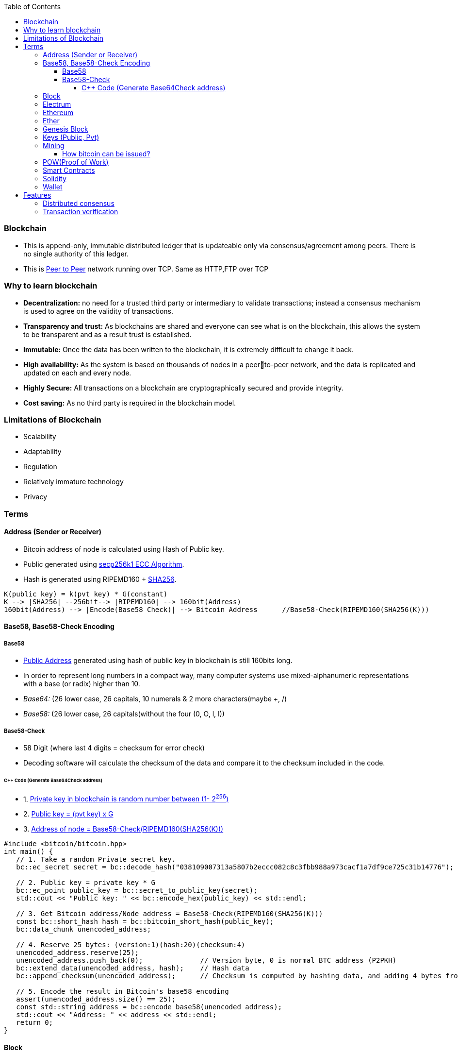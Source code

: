 :toc:
:toclevels: 5   // Set the desired depth of the table of contents

=== Blockchain
* This is append-only, immutable distributed ledger that is updateable only via consensus/agreement among peers. There is no single authority of this ledger.
* This is link:(/Networking/OSI-Layers/Layer-7/P2P_OverlayNetwork/)[Peer to Peer] network running over TCP. Same as HTTP,FTP over TCP

=== Why to learn blockchain
* *Decentralization:* no need for a trusted third party or intermediary to validate transactions; instead a consensus mechanism is used to agree on the validity of transactions.
* *Transparency and trust:* As blockchains are shared and everyone can see what is on the blockchain, this allows the system to be transparent and as a result trust is established.
* *Immutable:* Once the data has been written to the blockchain, it is extremely difficult to change it back.
* *High availability:* As the system is based on thousands of nodes in a peerto-peer network, and the data is replicated and updated on each and every node.
* *Highly Secure:* All transactions on a blockchain are cryptographically secured and provide integrity.
* *Cost saving:* As no third party is required in the blockchain model.

=== Limitations of Blockchain
* Scalability
* Adaptability
* Regulation
* Relatively immature technology
* Privacy

=== Terms
[[address]]
==== Address (Sender or Receiver)
* Bitcoin address of node is calculated using Hash of Public key.
* Public generated using <</Networking/OSI-Layers/Layer-3/Security/README.adoc#secp256k1, secp256k1 ECC Algorithm>>.
* Hash is generated using RIPEMD160 + <</Networking/OSI-Layers/Layer-3/Security/Hash_MessageDigest_MAC_HMAC/README.adoc, SHA256>>.
```c
K(public key) = k(pvt key) * G(constant)
K --> |SHA256| --256bit--> |RIPEMD160| --> 160bit(Address)
160bit(Address) --> |Encode(Base58 Check)| --> Bitcoin Address      //Base58-Check(RIPEMD160(SHA256(K)))
```

==== Base58, Base58-Check Encoding
===== Base58
* <<address, Public Address>> generated using hash of public key in blockchain is still 160bits long.
* In order to represent long numbers in a compact way, many computer systems use mixed-alphanumeric representations with a base (or radix) higher than 10.
* _Base64:_ (26 lower case, 26 capitals, 10 numerals & 2 more characters(maybe +, /)
* _Base58:_ (26 lower case, 26 capitals(without the four (0, O, l, I))

===== Base58-Check
* 58 Digit (where last 4 digits = checksum for error check)
* Decoding software will calculate the checksum of the data and compare it to the checksum included in the code.

====== C++ Code (Generate Base64Check address)
* 1. <<keys, Private key in blockchain is random number between (1- 2^256^)>>
* 2. <<key, Public key = (pvt key) x G>>
* 3. <<address, Address of node = Base58-Check(RIPEMD160(SHA256(K)))>>
```cpp
#include <bitcoin/bitcoin.hpp>
int main() {
   // 1. Take a random Private secret key.
   bc::ec_secret secret = bc::decode_hash("038109007313a5807b2eccc082c8c3fbb988a973cacf1a7df9ce725c31b14776");

   // 2. Public key = private key * G
   bc::ec_point public_key = bc::secret_to_public_key(secret);
   std::cout << "Public key: " << bc::encode_hex(public_key) << std::endl;

   // 3. Get Bitcoin address/Node address = Base58-Check(RIPEMD160(SHA256(K)))
   const bc::short_hash hash = bc::bitcoin_short_hash(public_key);
   bc::data_chunk unencoded_address;
 
   // 4. Reserve 25 bytes: (version:1)(hash:20)(checksum:4)
   unencoded_address.reserve(25);
   unencoded_address.push_back(0);              // Version byte, 0 is normal BTC address (P2PKH)
   bc::extend_data(unencoded_address, hash);    // Hash data
   bc::append_checksum(unencoded_address);      // Checksum is computed by hashing data, and adding 4 bytes from hash.
 
   // 5. Encode the result in Bitcoin's base58 encoding
   assert(unencoded_address.size() == 25);
   const std::string address = bc::encode_base58(unencoded_address);
   std::cout << "Address: " << address << std::endl;
   return 0;
}
```

==== Block
This is a Node(singly linked list). This is a transactions bundled together.
```c
struct block {
  struct block_header* bh;
  struct block* prev_block;   //This is Hash pointer(not normal pointer)
  long timestamp;
  long nonce;
  long transaction_counter
  struct transactions* t;
  struct other_attribute* oa;
}
```

==== Electrum
* This is Bitcoin client which allows to interact with the Bitcoin network(bitcoin network is blockchain). With client we can send and receive transactions, and manage your Bitcoin holdings.
* There are two main types of Bitcoin clients:
** *1. Full Node:* These clients download and validate the entire Bitcoin blockchain
** *2. Lightweight Node:* These clients do not download the entire blockchain. Instead, they rely on full nodes to verify transactions for them. Examples:
*** Mycelium, Electrum, Exodus

==== Ethereum
Framework/platform for creating smart contracts. Etherum runs solidity programming language.

==== Ether
Ether is intended as a utility currency to pay for use of the Ethereum platform

==== Genesis Block
1st block in blockchain. This is hardcoded at time when blockchain started.

[[keys]]
==== Keys (Public, Pvt)
* In blockchain, Public Pvt keys are generated using <</Networking/OSI-Layers/Layer-3/Security/README.adoc#secp256k1, secp256k1 ECC Algorithm>>.
* secp256k1 ECC is not same as RSA or DH.

[[mining]]
==== Mining 
* Let's suppose Alice wants to send 1 BTC(bitcoin) to Bob, alice sends message on network.
* Miner Nodes(Verfiers of transaction) recieve the Alice's message and starts a race to solve complex computational puzzle. 
* Node(Miner) who solves it 1st is rewarded with some transaction fee(0.001 BTC) + bitcoin reward. 
* Miner-1, solves the puzzle and sends to network for verification. Other miners verifies it using link:/System-Design/Concepts/Terms/Consensus[consensus] and transaction is added as a node to ledger=blockchain.
```c
Transaction
  src_add = Alice_hash    //Hash is public address of entity on blockchain
  amount = 1 BTC
  dst_add = Bob_Hash
```
===== How bitcoin can be issued?
* _1. Using crypto exchange:_ Here if someone sells the bitcoin, its purchased by other
* _2. Mining:_ Miners are rewarded transaction fee + Bitcoins. Once a miner verifies a transaction and adds to blockchain.
===== Rate of bitcoin Issuance?
* 2012: 25 bitcoins/block. ie on verification of 1 transaction, adding to blockchain. 25 bitcoins
* 2016: 12.5
* 2140: 0. (All 21 million bitcoin will be issued). Miners will be rewarded solely through the transaction fees.
* 210000 is around every 4 years with a 10 minute block interval
===== Why only 21Million bitcoins. Inflation?
* The finite and diminishing issuance creates a fixed monetary supply that resists inflation.
===== Deflation?
* But with limited supply of currency(ie 21Million), will it not cause deflation?
* *Deflation?*
** less money more products. Purchasing power of money keep on increasing
** People will stock the money, instead of spending it hoping prices will fall more
** _But deflation is not bad as inflation._ Stocking instincts can be supressed by sellers providing discounts and stockers tend to spend money.

[[pow]]
==== POW(Proof of Work) 
* The work done by <<mining, miner(ie mining)>> to solve the puzzle is called POW.
* Miner who solves the puzzle is rewarded some bitcoins and transaction fee.
* *Problems with POW:*
** _1. Energy efficiency:_ Miners compete to solve complex mathematical puzzles using huge computational power.
** _2. Centralization Concerns:_ More power more chances to solve 1st, this means more bitcoins goes with people/companies who own huge machines.
** _3. Accessibility:_ Only those having specialized mining hardware, have more bitcoins.

==== Smart Contracts
* These are the programs that run on blockchain having business logic.
* Represents aggrement b/w 2 parties & allows parties to securly conduct business. Properties:
** _1. Immutable(cannot be changed):_ SC creates logs which are immutable, those cannot be changed.
** _2. Distributed:_ Output of contract is Validated/verified by other nodes on the network.

==== Solidity
* High level Object oriented programming language for writing smart contracts.
* Features;
** _1._ Based on C,C++,python
** _2._ Statically typed: Checking happens at compile time.
** _3. Supports inheritance:_ 1 smart contract can be used by other.

==== Wallet
* In the context of blockchain(eg: bitcoin, tezoz), a wallet is a digital tool that allows you to store, manage, and interact with your Bitcoin holdings. It's used to create and manage Bitcoin addresses, which are used to send and receive Bitcoin transactions. A Bitcoin wallet consists of two main components:
* *1. Public Addresses(Hash number):* These are account numbers in blockchain network. You share these addresses with others when you want to receive Bitcoin. They are derived from your wallet's public key.
* *2. Private Keys:* These are secret keys that helps control/access bitcoins associated with your addresses. Whoever has access to the private key has control over the Bitcoin at that address.

=== Features
==== Distributed consensus
==== Transaction verification
Only valid transactions are included in blockchain. When a node publishes a transactions its verified based on a predetermined set of rules, then its included.
